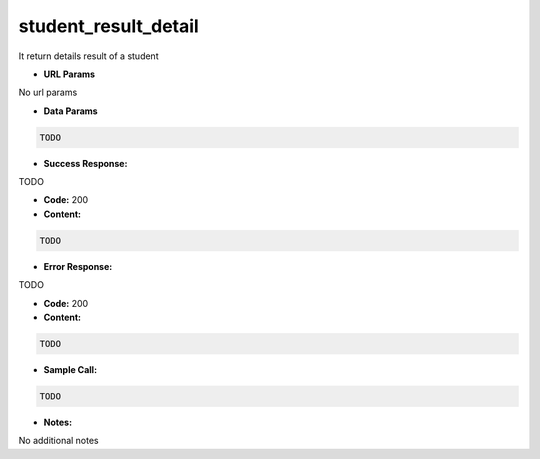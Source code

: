 ==========
student_result_detail
==========

It return details result of a student


*  **URL Params**

No url params

* **Data Params**
.. code-block:: JSON

  TODO

* **Success Response:**

TODO

* **Code:** 200
* **Content:**
.. code-block:: JSON

    TODO

* **Error Response:**

TODO

* **Code:** 200
* **Content:**
.. code-block:: JSON

  TODO

* **Sample Call:**
.. code-block:: javascript

  TODO

* **Notes:**

No additional notes
